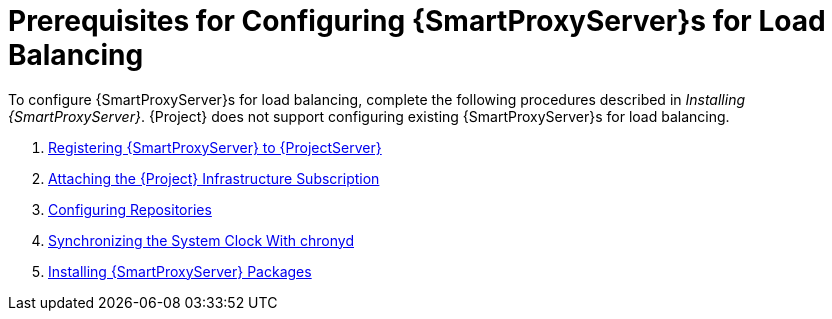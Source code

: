 [id='preparing-satellite-server-and-capsule-servers']
= Prerequisites for Configuring {SmartProxyServer}s for Load Balancing

To configure {SmartProxyServer}s for load balancing, complete the following procedures described in _Installing {SmartProxyServer}_. {Project} does not support configuring existing {SmartProxyServer}s for load balancing.

. link:{BaseURL}installing_capsule_server/installing-capsule-server#registering-to-satellite-server_capsule[Registering {SmartProxyServer} to {ProjectServer}]
. link:{BaseURL}installing_capsule_server/installing-capsule-server#attaching-satellite-infrastructure-subscription_capsule[Attaching the {Project} Infrastructure Subscription]
. link:{BaseURL}installing_capsule_server/installing-capsule-server#configuring-repositories_capsule[Configuring Repositories]
. link:{BaseURL}installing_capsule_server/installing-capsule-server#synchronizing-the-system-clock-with-chronyd_capsule[Synchronizing the System Clock With chronyd]
. link:{BaseURL}installing_capsule_server/installing-capsule-server#installing-capsule-server-packages_capsule[Installing {SmartProxyServer} Packages]
